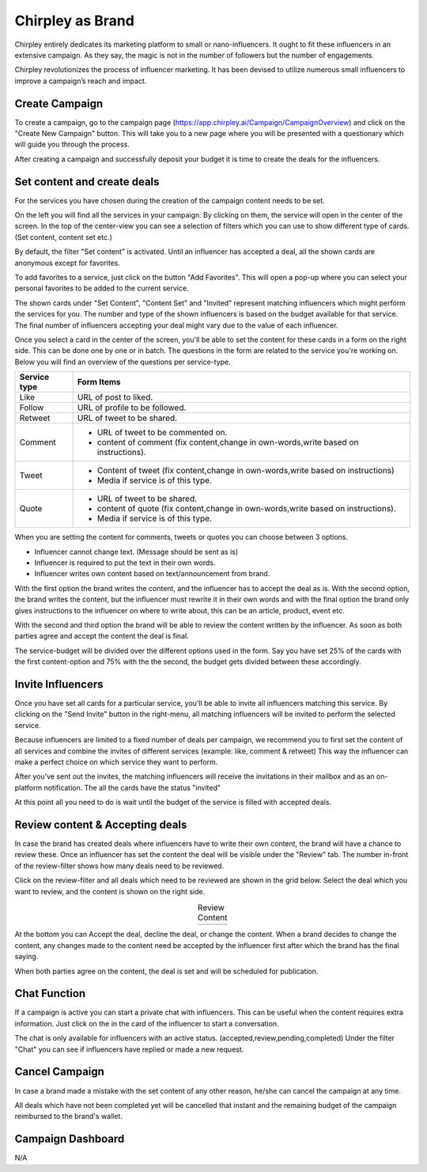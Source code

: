 Chirpley as Brand
=====

Chirpley entirely dedicates its marketing platform to small or nano-influencers. It ought to fit these influencers in an extensive campaign. As they say, the magic is not in the number of followers but the number of engagements.

Chirpley revolutionizes the process of influencer marketing. It has been devised to utilize numerous small influencers to improve a campaign’s reach and impact.

Create Campaign
------------

To create a campaign, go to the campaign page (https://app.chirpley.ai/Campaign/CampaignOverview) and click on the "Create New Campaign" button.
This will take you to a new page where you will be presented with a questionary which will guide you through the process.


.. thumbnail::  _static/images/campaign-step1.png
  :width: 500
  :align: center 
  :show_caption: True
  :title:
 
  Set a attractive and recognizable name for your campaign.
  This is the first thing an influencer sees when he/she gets an invite.



.. thumbnail::  _static/images/campaign-step2.png
  :width: 500
  :align: center
  :alt: Campaign Budget
  :show_caption: True
  :title:
  
  Set the budget of your campaign, further up in this form you'll be able to spread this over several services.


.. thumbnail:: _static/images/campaign-step3.png
  :width: 500
  :align: center
  :alt: Campaign Runtime
  :show_caption: True
  :title:
  
  Set the runtime for your campaign, you can set a begin-time and end-time in which your campaign runs, and deals will be performed.
  When choosing ASAP as begin-time, all deal with be executed the moment both parties accept them.



.. thumbnail:: _static/images/campaign-step4.png
  :width: 500
  :align: center  
  :alt: Campaign Location
  :show_caption: True
  :title:
  
  Set the location for your campaign.



.. thumbnail:: _static/images/campaign-step5.png
  :width: 500
  :align: center  
  :alt: Campaign Language
  :show_caption: True
  :title:
  
  Set the language for your campaign.


.. thumbnail:: _static/images/campaign-step6.png
  :width: 500
  :align: center  
  :alt: Campaign Goal
  :show_caption: True
  :title:
  
  What is the goal of your campaign.


.. thumbnail:: _static/images/campaign-step7.png
  :width: 500
  :align: center  
  :alt: Campaign Niches
  :show_caption: True
  :title:
  
  What are niches of your campaign.


.. thumbnail:: _static/images/campaign-step8.png
  :width: 500
  :align: center  
  :alt: Social Media channels
  :show_caption: True
  :title:
  
  Select the social-media channels for your campaign.


.. thumbnail:: _static/images/campaign-step9.png
  :width: 500
  :align: center  
  :alt: Campaign Services
  :show_caption: True
  :title:
  
  Select the services you which for your campaign.


.. thumbnail:: _static/images/campaign-step10.png
  :width: 500
  :align: center  
  :alt: Divide the budget
  :show_caption: True
  :title:
  
  Divide the campaign-budget amongst the chosen services.  


.. thumbnail:: _static/images/campaign-step11.png
  :width: 500
  :align: center  
  :alt: Campaign Niches
  :show_caption: True
  :title:
  
  In the last screen you will be asked to deposit your campaign-budget.


After creating a campaign and successfully deposit your budget it is time to create the deals for the influencers.

.. thumbnail:: _static/images/campaign-step12.png
  :width: 500
  :align: center  
  :alt: Campaign deals
  :show_caption: True
  :title:
  
  Set the content for your new campaign.

Set content and create deals
----------------

For the services you have chosen during the creation of the campaign content needs to be set.

On the left you will find all the services in your campaign. By clicking on them, the service will open in the center of the screen.
In the top of the center-view you can see a selection of filters which you can use to show different type of cards. (Set content, content set etc.)

.. thumbnail:: _static/images/service-header.png
  :width: 600
  :align: center  
  :alt: Service Tabs
  :show_caption: True
  :title:
  
  Deals have different statuses during the runtime of the campaign. By clicking on the filters, deals with that status will be loaded in the grid below.
  
By default, the filter "Set content" is activated.
Until an influencer has accepted a deal, all the shown cards are anonymous except for favorites.

.. thumbnail:: _static/images/cards-anon.png
  :width: 600
  :align: center  
  :alt: Service Tabs
  :show_caption: True
  :title:

  Anonymous cards

To add favorites to a service, just click on the button "Add Favorites".
This will open a pop-up where you can select your personal favorites to be added to the current service.

.. thumbnail::  _static/images/deals-fav.png
  :width: 500
  :align: center
  :alt: Favorites
  :show_caption: True
  :title:
  
  At your personal favorites to the campaign.

The shown cards under "Set Content", "Content Set" and "Invited" represent matching influencers which might perform the services for you.
The number and type of the shown influencers is based on the budget available for that service.
The final number of influencers accepting your deal might vary due to the value of each influencer.



.. thumbnail:: _static/images/deals-like.png
  :width: 600
  :align: center  
  :alt: Like deals
  :show_caption: True
  :title:
  
  View of the like service with 8 selected cards.

Once you select a card in the center of the screen, you'll be able to set the content for these cards in a form on the right side. This can be done one by one or in batch. The questions in the form are related to the service you're working on. 
Below you will find an overview of the questions per service-type.


============  ==========
Service type  Form Items
============  ==========
Like          URL of post to liked.
Follow        URL of profile to be followed.
Retweet       URL of tweet to be shared.
Comment       - URL of tweet to be commented on.

              - content of comment (fix content,change in own-words,write based on instructions).
Tweet         - Content of tweet (fix content,change in own-words,write based on instructions)

              - Media if service is of this type. 
Quote         - URL of tweet to be shared.

              - content of quote (fix content,change in own-words,write based on instructions).
              - Media if service is of this type. 
============  ==========

When you are setting the content for comments, tweets or quotes you can choose between 3 options.

- Influencer cannot change text. (Message should be sent as is)

- Influencer is required to put the text in their own words.

- Influencer writes own content based on text/announcement from brand.


With the first option the brand writes the content, and the influencer has to accept the deal as is.
With the second option, the brand writes the content, but the influencer must rewrite it in their own words and with the final option the brand only gives instructions to the influencer on where to write about, this can be an article, product, event etc.

With the second and third option the brand will be able to review the content written by the influencer. As soon as both parties agree and accept the content the deal is final.

The service-budget will be divided over the different options used in the form. Say you have set 25% of the cards with the first content-option and 75% with the the second,
the budget gets divided between these accordingly. 



Invite Influencers
------------

Once you have set all cards for a particular service, you'll be able to invite all influencers matching this service.
By clicking on the "Send Invite" button in the right-menu, all matching influencers will be invited to perform the selected service.

Because influencers are limited to a fixed number of deals per campaign, we recommend you to first set the content of all services 
and combine the invites of different services (example: like, comment & retweet)
This way the influencer can make a perfect choice on which service they want to perform.


.. thumbnail:: _static/images/deals-invite.png
  :width: 300
  :align: center  
  :alt: Invite matched influencers
  :show_caption: True
  :title:

  Click on the "Send Invite" button to invite the influencers.


After you've sent out the invites, the matching influencers will receive the invitations in their mailbox and as an on-platform notification.
The all the cards have the status "invited"

At this point all you need to do is wait until the budget of the service is filled with accepted deals.


.. thumbnail:: _static/images/deals-progressbar.png
  :width: 300
  :align: center  
  :alt: Service deals-progressbar
  :show_caption: True
  :title:
  
  After sending-out the invites you can see how far the budget for each service is filled. 
  



Review content & Accepting deals
------------

In case the brand has created deals where influencers have to write their own content, the brand will have a chance to review these.
Once an influencer has set the content the deal will be visible under the "Review" tab.
The number in-front of the review-filter shows how many deals need to be reviewed.

Click on the review-filter and all deals which need to be reviewed are shown in the grid below.
Select the deal which you want to review, and the content is shown on the right side.


.. |review1| image:: _static/images/deals-review-1.png
    :scale: 50%

.. |review2| image:: _static/images/deals-review-2.png
    :scale: 50%

.. |review3| image:: _static/images/deals-review-3.png
    :scale: 50%


.. table:: Review Content
   :align: center

   +-------------+-------------+-------------+
   |  |review1|  |  |review2|  |  |review3|  |
   +-------------+-------------+-------------+



At the bottom you can Accept the deal, decline the deal, or change the content. 
When a brand decides to change the content, any changes made to the content need be accepted by the influencer first after which the brand has the final saying.

When both parties agree on the content, the deal is set and will be scheduled for publication.

Chat Function
------------

.. |chaticon| image:: _static/images/chat-icon.svg
   :height: 18px

If a campaign is active you can start a private chat with influencers.
This can be useful when the content requires extra information. Just click on the |chaticon| in the card of the influencer to start a conversation.


.. thumbnail:: _static/images/deals-chat.png
  :width: 300
  :align: center  
  :alt: Cancel Campaign
  :show_caption: True
  :title:
  
  When clicking on the |chaticon| in the deal-cards the chat box opens on the right. 

The chat is only available for influencers with an active status. (accepted,review,pending,completed)
Under the filter "Chat" you can see if influencers have replied or made a new request.



Cancel Campaign
------------

In case a brand made a mistake with the set content of any other reason, he/she can cancel the campaign at any time.

.. thumbnail:: _static/images/cancel-campaign.png
  :width: 300
  :align: center  
  :alt: Cancel Campaign
  :show_caption: True
  :title:
  
  By clicking on the Cancel button in the campaign-overview, the campaign will be cancelled immediately. 

All deals which have not been completed yet will be cancelled that instant and the remaining budget of the campaign reimbursed to the brand's wallet. 



Campaign Dashboard
---------------

N/A

